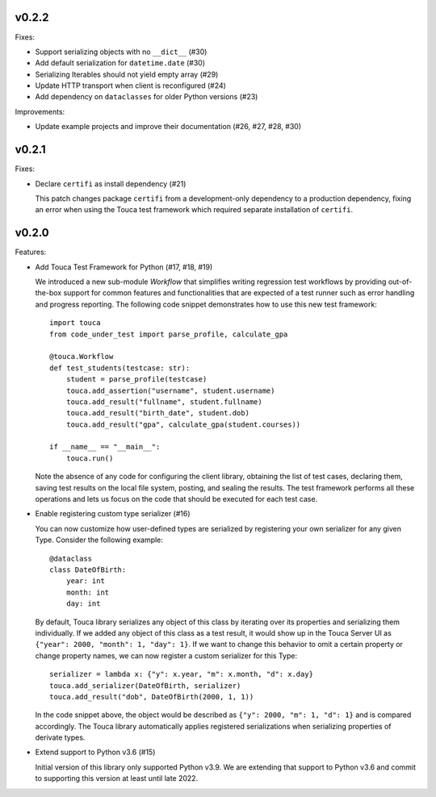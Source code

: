 v0.2.2
========

Fixes:

* Support serializing objects with no ``__dict__`` (#30)
* Add default serialization for ``datetime.date`` (#30)
* Serializing Iterables should not yield empty array (#29)
* Update HTTP transport when client is reconfigured (#24)
* Add dependency on ``dataclasses`` for older Python versions (#23)

Improvements:

* Update example projects and improve their documentation (#26, #27, #28, #30)

v0.2.1
========

Fixes:

* Declare ``certifi`` as install dependency (#21)

  This patch changes package ``certifi`` from a development-only dependency to
  a production dependency, fixing an error when using the Touca test framework
  which required separate installation of ``certifi``.

v0.2.0
========

Features:

* Add Touca Test Framework for Python (#17, #18, #19)

  We introduced a new sub-module `Workflow` that simplifies writing regression
  test workflows by providing out-of-the-box support for common features and
  functionalities that are expected of a test runner such as error handling and
  progress reporting. The following code snippet demonstrates how to use this
  new test framework::

      import touca
      from code_under_test import parse_profile, calculate_gpa

      @touca.Workflow
      def test_students(testcase: str):
          student = parse_profile(testcase)
          touca.add_assertion("username", student.username)
          touca.add_result("fullname", student.fullname)
          touca.add_result("birth_date", student.dob)
          touca.add_result("gpa", calculate_gpa(student.courses))

      if __name__ == "__main__":
          touca.run()

  Note the absence of any code for configuring the client library, obtaining
  the list of test cases, declaring them, saving test results on the local file
  system, posting, and sealing the results. The test framework performs all
  these operations and lets us focus on the code that should be executed for
  each test case.

* Enable registering custom type serializer (#16)

  You can now customize how user-defined types are serialized by registering
  your own serializer for any given Type. Consider the following example::

      @dataclass
      class DateOfBirth:
          year: int
          month: int
          day: int

  By default, Touca library serializes any object of this class by iterating
  over its properties and serializing them individually. If we added any object
  of this class as a test result, it would show up in the Touca Server UI as
  ``{"year": 2000, "month": 1, "day": 1}``. If we want to change this behavior
  to omit a certain property or change property names, we can now register a
  custom serializer for this Type::

      serializer = lambda x: {"y": x.year, "m": x.month, "d": x.day}
      touca.add_serializer(DateOfBirth, serializer)
      touca.add_result("dob", DateOfBirth(2000, 1, 1))

  In the code snippet above, the object would be described as
  ``{"y": 2000, "m": 1, "d": 1}`` and is compared accordingly.
  The Touca library automatically applies registered serializations when
  serializing properties of derivate types.

* Extend support to Python v3.6 (#15)

  Initial version of this library only supported Python v3.9. We are extending
  that support to Python v3.6 and commit to supporting this version at least
  until late 2022.
